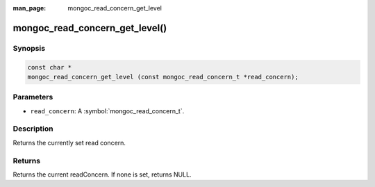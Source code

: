 :man_page: mongoc_read_concern_get_level

mongoc_read_concern_get_level()
===============================

Synopsis
--------

.. code-block:: c

  const char *
  mongoc_read_concern_get_level (const mongoc_read_concern_t *read_concern);

Parameters
----------

* ``read_concern``: A :symbol:`mongoc_read_concern_t`.

Description
-----------

Returns the currently set read concern.

Returns
-------

Returns the current readConcern. If none is set, returns NULL.
